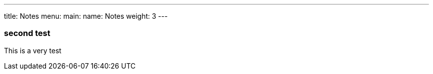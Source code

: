 ---
title: Notes
menu:
  main:
    name: Notes
    weight: 3
---

=== second test

This is a very test
